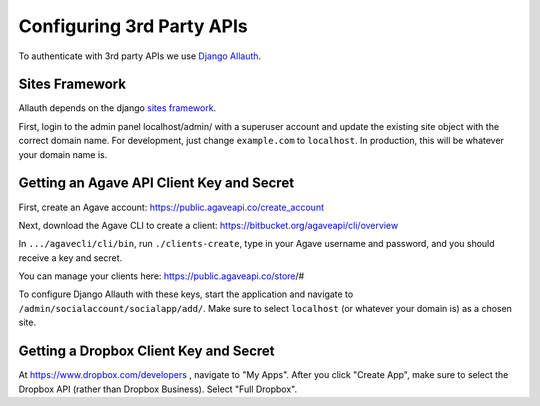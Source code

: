 ############################
Configuring 3rd Party APIs
############################

To authenticate with 3rd party APIs we use
`Django Allauth <https://github.com/pennersr/django-allauth>`_.

Sites Framework
~~~~~~~~~~~~~~~

Allauth depends on the django
`sites framework <https://docs.djangoproject.com/en/2.0/ref/contrib/sites/>`_.

First, login to the admin panel localhost/admin/ with a superuser account and
update the existing site object with the correct domain name.  For development,
just change ``example.com`` to ``localhost``.  In production, this will be
whatever your domain name is.

.. image:: /_static/django-site.png


Getting an Agave API Client Key and Secret
~~~~~~~~~~~~~~~~~~~~~~~~~~~~~~~~~~~~~~~~~~

First, create an Agave account:
https://public.agaveapi.co/create_account

Next, download the Agave CLI to create a client:
https://bitbucket.org/agaveapi/cli/overview

In ``.../agavecli/cli/bin``, run ``./clients-create``, type in your Agave
username and password, and you should receive a key and secret.

You can manage your clients here:  https://public.agaveapi.co/store/#

To configure Django Allauth with these keys, start the application and
navigate to ``/admin/socialaccount/socialapp/add/``.  Make sure to select
``localhost`` (or whatever your domain is) as a chosen site.

.. image:: /_static/allauth-config.png


Getting a Dropbox Client Key and Secret
~~~~~~~~~~~~~~~~~~~~~~~~~~~~~~~~~~~~~~~

At https://www.dropbox.com/developers , navigate to "My Apps".  After you
click "Create App", make sure to select the Dropbox API (rather than Dropbox
Business).  Select "Full Dropbox".
